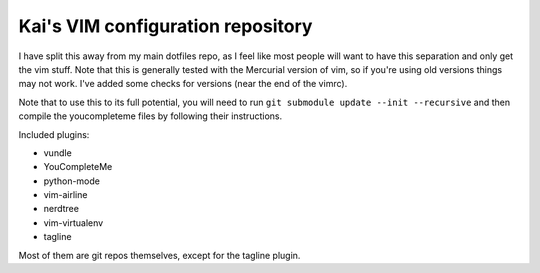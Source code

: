 Kai's VIM configuration repository
##################################

I have split this away from my main dotfiles repo, as I feel like most
people will want to have this separation and only get the vim stuff. Note
that this is generally tested with the Mercurial version of vim, so if
you're using old versions things may not work. I've added some checks for
versions (near the end of the vimrc).

Note that to use this to its full potential, you will need to run ``git
submodule update --init --recursive`` and then compile the youcompleteme
files by following their instructions.

Included plugins:

* vundle
* YouCompleteMe
* python-mode
* vim-airline
* nerdtree
* vim-virtualenv
* tagline

Most of them are git repos themselves, except for the tagline plugin.
